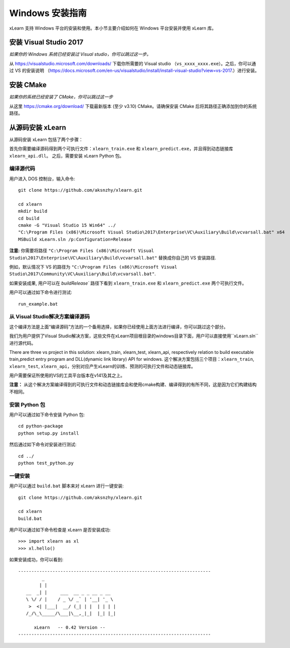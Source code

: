 Windows 安装指南
----------------------------------

xLearn 支持 Windows 平台的安装和使用。本小节主要介绍如何在 Windows 平台安装并使用 xLearn 库。

安装 Visual Studio 2017
^^^^^^^^^^^^^^^^^^^^^^^^

*如果你的 Windows 系统已经安装过 Visual studio，你可以跳过这一步。*
 
从 https://visualstudio.microsoft.com/downloads/ 下载你所需要的 Visual studio （``vs_xxxx_xxxx.exe``）。之后，你可以通过 VS 的安装说明 （https://docs.microsoft.com/en-us/visualstudio/install/install-visual-studio?view=vs-2017.）进行安装。

安装 CMake
^^^^^^^^^^^^^^^^^^^^^^^^

*如果你的系统已经安装了 CMake，你可以跳过这一步*

从这里 https://cmake.org/download/ 下载最新版本 (至少 v3.10) CMake。请确保安装 CMake 后将其路径正确添加到你的系统路径。

从源码安装 xLearn
^^^^^^^^^^^^^^^^^^^^^^^^^^^^^^^^^^

从源码安装 xLearn 包括了两个步骤：

首先你需要编译源码得到两个可执行文件：``xlearn_train.exe`` 和 ``xlearn_predict.exe``，并且得到动态链接库 ``xlearn_api.dll``。 之后，需要安装 xLearn Python 包。

编译源代码
=======================

用户进入 DOS 控制台，输入命令: ::

  git clone https://github.com/aksnzhy/xlearn.git

  cd xlearn
  mkdir build
  cd build
  cmake -G "Visual Studio 15 Win64" ../
  "C:\Program Files (x86)\Microsoft Visual Studio\2017\Enterprise\VC\Auxiliary\Build\vcvarsall.bat" x64
  MSBuild xLearn.sln /p:Configuration=Release
  
**注意:** 你需要将路径 ``"C:\Program Files (x86)\Microsoft Visual Studio\2017\Enterprise\VC\Auxiliary\Build\vcvarsall.bat"``
替换成你自己的 VS 安装路径.

例如，默认情况下 VS 的路径为 ``"C:\Program Files (x86)\Microsoft Visual Studio\2017\Community\VC\Auxiliary\Build\vcvarsall.bat"``.

如果安装成果, 用户可以在 `build\Release`` 路径下看到 ``xlearn_train.exe`` 和 ``xlearn_predict.exe`` 两个可执行文件。

用户可以通过如下命令进行测试: ::

  run_example.bat

从 Visual Studio解决方案编译源码
=======================
这个编译方法是上面“编译源码”方法的一个备用选择，如果你已经使用上面方法进行编译，你可以跳过这个部分。

我们为用户提供了Visual Studio解决方案，这些文件在xLearn项目根目录的windows目录下面，用户可以直接使用``xLearn.sln``进行源代码。

There are three vs project in this solution: xlearn_train, xlearn_test, xlearn_api, respectively relation to build executable train,predict entry program and DLL(dynamic link library) API for windows.
这个解决方案包括三个项目：``xlearn_train``, ``xlearn_test``, ``xlearn_api``，分别对应产生xLearn的训练、预测的可执行文件和动态链接库。

用户需要保证所使用的VS的工具平台版本在v141及其之上。

**注意：** 从这个解决方案编译得到的可执行文件和动态链接库会和使用cmake构建、编译得到的有所不同，这是因为它们构建结构不相同。

安装 Python 包
=======================

用户可以通过如下命令安装 Python 包: ::

  cd python-package
  python setup.py install 

然后通过如下命令对安装进行测试: ::

  cd ../
  python test_python.py

一键安装
=======================

用户可以通过 ``build.bat`` 脚本来对 xLearn 进行一键安装: ::

  git clone https://github.com/aksnzhy/xlearn.git

  cd xlearn
  build.bat

用户可以通过如下命令检查是 xLearn 是否安装成功: ::

  >>> import xlearn as xl
  >>> xl.hello()

如果安装成功，你可以看到: ::

  -------------------------------------------------------------------------
           _
          | |
     __  _| |     ___  __ _ _ __ _ __
     \ \/ / |    / _ \/ _` | '__| '_ \
      >  <| |___|  __/ (_| | |  | | | |
     /_/\_\_____/\___|\__,_|_|  |_| |_|

        xLearn   -- 0.42 Version --
  -------------------------------------------------------------------------
